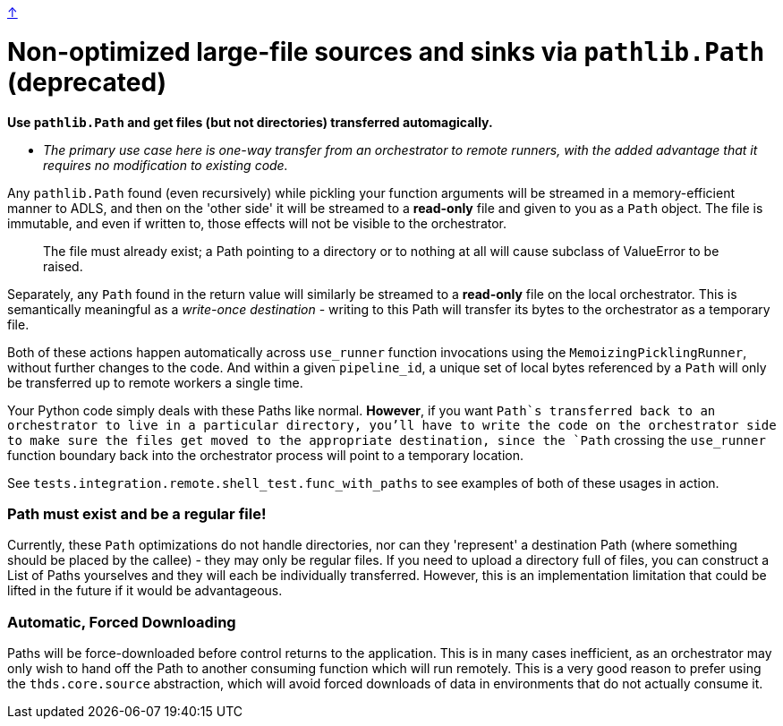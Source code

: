 link:optimizations.adoc[↑]

# Non-optimized large-file sources and sinks via `pathlib.Path` (deprecated)

**Use `pathlib.Path` and get files (but not directories) transferred automagically.**

- _The primary use case here is one-way transfer from an orchestrator to remote runners, with the added
  advantage that it requires no modification to existing code._

Any `pathlib.Path` found (even recursively) while pickling your function arguments will be streamed in a
memory-efficient manner to ADLS, and then on the 'other side' it will be streamed to a **read-only** file
and given to you as a `Path` object. The file is immutable, and even if written to, those effects will
not be visible to the orchestrator.

> The file must already exist; a Path pointing to a directory or to nothing at all will cause subclass of
> ValueError to be raised.

Separately, any `Path` found in the return value will similarly be streamed to a **read-only** file on
the local orchestrator. This is semantically meaningful as a _write-once destination_ - writing to this
Path will transfer its bytes to the orchestrator as a temporary file.

Both of these actions happen automatically across `use_runner` function invocations using the
`MemoizingPicklingRunner`, without further changes to the code. And within a given `pipeline_id`, a
unique set of local bytes referenced by a `Path` will only be transferred up to remote workers a single
time.

Your Python code simply deals with these Paths like normal. **However**, if you want `Path`s transferred
back to an orchestrator to live in a particular directory, you'll have to write the code on the
orchestrator side to make sure the files get moved to the appropriate destination, since the `Path`
crossing the `use_runner` function boundary back into the orchestrator process will point to a temporary
location.

See `tests.integration.remote.shell_test.func_with_paths` to see examples of both of these usages in
action.

### Path must exist and be a regular file!

Currently, these `Path` optimizations do not handle directories, nor can they 'represent' a destination
Path (where something should be placed by the callee) - they may only be regular files. If you need to
upload a directory full of files, you can construct a List of Paths yourselves and they will each be
individually transferred. However, this is an implementation limitation that could be lifted in the
future if it would be advantageous.

### Automatic, Forced Downloading

Paths will be force-downloaded before control returns to the application. This is in many cases
inefficient, as an orchestrator may only wish to hand off the Path to another consuming function which
will run remotely. This is a very good reason to prefer using the `thds.core.source` abstraction, which
will avoid forced downloads of data in environments that do not actually consume it.
